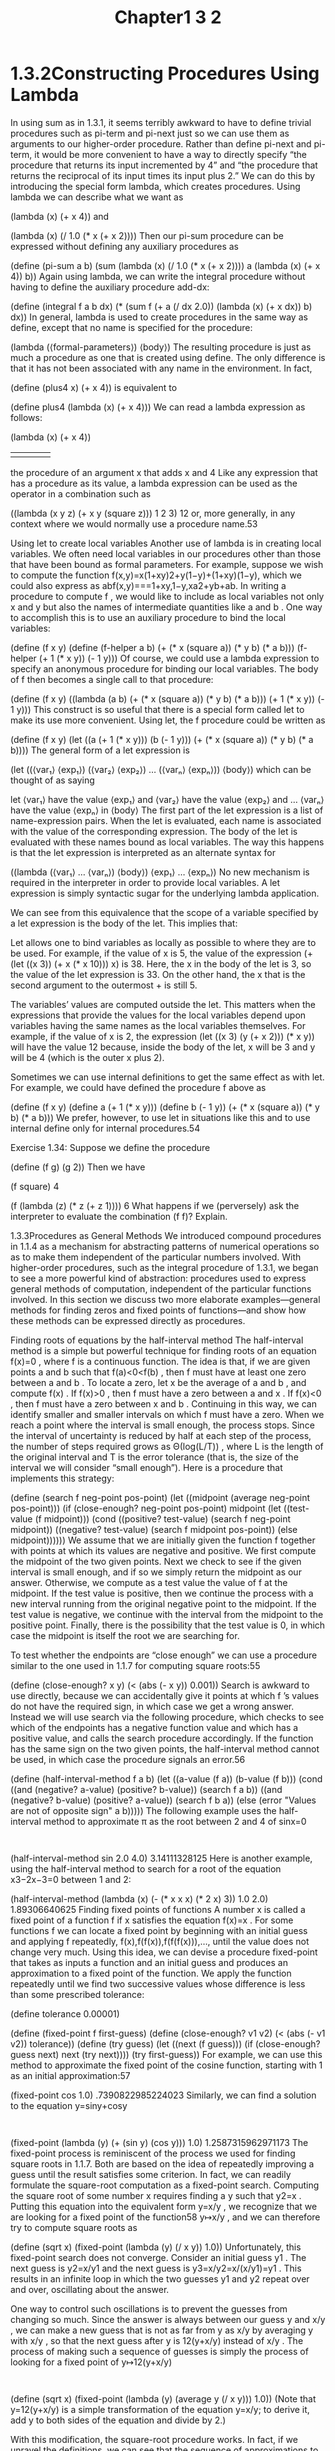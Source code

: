 #+title: Chapter1 3 2

* 1.3.2Constructing Procedures Using Lambda
In using sum as in 1.3.1, it seems terribly awkward to have to define trivial procedures such as pi-term and pi-next just so we can use them as arguments to our higher-order procedure. Rather than define pi-next and pi-term, it would be more convenient to have a way to directly specify “the procedure that returns its input incremented by 4” and “the procedure that returns the reciprocal of its input times its input plus 2.” We can do this by introducing the special form lambda, which creates procedures. Using lambda we can describe what we want as

(lambda (x) (+ x 4))
and

(lambda (x) (/ 1.0 (* x (+ x 2))))
Then our pi-sum procedure can be expressed without defining any auxiliary procedures as

(define (pi-sum a b)
  (sum (lambda (x) (/ 1.0 (* x (+ x 2))))
       a
       (lambda (x) (+ x 4))
       b))
Again using lambda, we can write the integral procedure without having to define the auxiliary procedure add-dx:

(define (integral f a b dx)
  (* (sum f (+ a (/ dx 2.0))
            (lambda (x) (+ x dx))
            b)
     dx))
In general, lambda is used to create procedures in the same way as define, except that no name is specified for the procedure:

(lambda (⟨formal-parameters⟩) ⟨body⟩)
The resulting procedure is just as much a procedure as one that is created using define. The only difference is that it has not been associated with any name in the environment. In fact,

(define (plus4 x) (+ x 4))
is equivalent to

(define plus4 (lambda (x) (+ x 4)))
We can read a lambda expression as follows:

(lambda                     (x)     (+   x     4))
    |                        |       |   |     |
the procedure of an argument x that adds x and 4
Like any expression that has a procedure as its value, a lambda expression can be used as the operator in a combination such as

((lambda (x y z) (+ x y (square z))) 1 2 3)
12
or, more generally, in any context where we would normally use a procedure name.53

Using let to create local variables
Another use of lambda is in creating local variables. We often need local variables in our procedures other than those that have been bound as formal parameters. For example, suppose we wish to compute the function
f(x,y)=x(1+xy)2+y(1−y)+(1+xy)(1−y),
which we could also express as
abf(x,y)===1+xy,1−y,xa2+yb+ab.
In writing a procedure to compute f
, we would like to include as local variables not only x
 and y
 but also the names of intermediate quantities like a
 and b
. One way to accomplish this is to use an auxiliary procedure to bind the local variables:

(define (f x y)
  (define (f-helper a b)
    (+ (* x (square a))
       (* y b)
       (* a b)))
  (f-helper (+ 1 (* x y))
            (- 1 y)))
Of course, we could use a lambda expression to specify an anonymous procedure for binding our local variables. The body of f then becomes a single call to that procedure:

(define (f x y)
  ((lambda (a b)
     (+ (* x (square a))
        (* y b)
        (* a b)))
   (+ 1 (* x y))
   (- 1 y)))
This construct is so useful that there is a special form called let to make its use more convenient. Using let, the f procedure could be written as

(define (f x y)
  (let ((a (+ 1 (* x y)))
        (b (- 1 y)))
    (+ (* x (square a))
       (* y b)
       (* a b))))
The general form of a let expression is

(let ((⟨var₁⟩ ⟨exp₁⟩)
      (⟨var₂⟩ ⟨exp₂⟩)
      …
      (⟨varₙ⟩ ⟨expₙ⟩))
  ⟨body⟩)
which can be thought of as saying

let ⟨var₁⟩ have the value ⟨exp₁⟩ and
    ⟨var₂⟩ have the value ⟨exp₂⟩ and
    …
    ⟨varₙ⟩ have the value ⟨expₙ⟩
  in ⟨body⟩
The first part of the let expression is a list of name-expression pairs. When the let is evaluated, each name is associated with the value of the corresponding expression. The body of the let is evaluated with these names bound as local variables. The way this happens is that the let expression is interpreted as an alternate syntax for

((lambda (⟨var₁⟩ … ⟨varₙ⟩)
   ⟨body⟩)
 ⟨exp₁⟩
 …
 ⟨expₙ⟩)
No new mechanism is required in the interpreter in order to provide local variables. A let expression is simply syntactic sugar for the underlying lambda application.

We can see from this equivalence that the scope of a variable specified by a let expression is the body of the let. This implies that:

Let allows one to bind variables as locally as possible to where they are to be used. For example, if the value of x is 5, the value of the expression
(+ (let ((x 3))
     (+ x (* x 10)))
   x)
is 38. Here, the x in the body of the let is 3, so the value of the let expression is 33. On the other hand, the x that is the second argument to the outermost + is still 5.

The variables’ values are computed outside the let. This matters when the expressions that provide the values for the local variables depend upon variables having the same names as the local variables themselves. For example, if the value of x is 2, the expression
(let ((x 3)
      (y (+ x 2)))
  (* x y))
will have the value 12 because, inside the body of the let, x will be 3 and y will be 4 (which is the outer x plus 2).

Sometimes we can use internal definitions to get the same effect as with let. For example, we could have defined the procedure f above as

(define (f x y)
  (define a
    (+ 1 (* x y)))
  (define b (- 1 y))
  (+ (* x (square a))
     (* y b)
     (* a b)))
We prefer, however, to use let in situations like this and to use internal define only for internal procedures.54

Exercise 1.34: Suppose we define the procedure

(define (f g) (g 2))
Then we have

(f square)
4

(f (lambda (z) (* z (+ z 1))))
6
What happens if we (perversely) ask the interpreter to evaluate the combination (f f)? Explain.

1.3.3Procedures as General Methods
We introduced compound procedures in 1.1.4 as a mechanism for abstracting patterns of numerical operations so as to make them independent of the particular numbers involved. With higher-order procedures, such as the integral procedure of 1.3.1, we began to see a more powerful kind of abstraction: procedures used to express general methods of computation, independent of the particular functions involved. In this section we discuss two more elaborate examples—general methods for finding zeros and fixed points of functions—and show how these methods can be expressed directly as procedures.

Finding roots of equations by the half-interval method
The half-interval method is a simple but powerful technique for finding roots of an equation f(x)=0
, where f
 is a continuous function. The idea is that, if we are given points a
 and b
 such that f(a)<0<f(b)
, then f
 must have at least one zero between a
 and b
. To locate a zero, let x
 be the average of a
 and b
, and compute f(x)
. If f(x)>0
, then f
 must have a zero between a
 and x
. If f(x)<0
, then f
 must have a zero between x
 and b
. Continuing in this way, we can identify smaller and smaller intervals on which f
 must have a zero. When we reach a point where the interval is small enough, the process stops. Since the interval of uncertainty is reduced by half at each step of the process, the number of steps required grows as Θ(log(L/T))
, where L
 is the length of the original interval and T
 is the error tolerance (that is, the size of the interval we will consider “small enough”). Here is a procedure that implements this strategy:

(define (search f neg-point pos-point)
  (let ((midpoint
         (average neg-point pos-point)))
    (if (close-enough? neg-point pos-point)
        midpoint
        (let ((test-value (f midpoint)))
          (cond
           ((positive? test-value)
            (search f neg-point midpoint))
           ((negative? test-value)
            (search f midpoint pos-point))
           (else midpoint))))))
We assume that we are initially given the function f
 together with points at which its values are negative and positive. We first compute the midpoint of the two given points. Next we check to see if the given interval is small enough, and if so we simply return the midpoint as our answer. Otherwise, we compute as a test value the value of f
 at the midpoint. If the test value is positive, then we continue the process with a new interval running from the original negative point to the midpoint. If the test value is negative, we continue with the interval from the midpoint to the positive point. Finally, there is the possibility that the test value is 0, in which case the midpoint is itself the root we are searching for.

To test whether the endpoints are “close enough” we can use a procedure similar to the one used in 1.1.7 for computing square roots:55

(define (close-enough? x y)
  (< (abs (- x y)) 0.001))
Search is awkward to use directly, because we can accidentally give it points at which f
’s values do not have the required sign, in which case we get a wrong answer. Instead we will use search via the following procedure, which checks to see which of the endpoints has a negative function value and which has a positive value, and calls the search procedure accordingly. If the function has the same sign on the two given points, the half-interval method cannot be used, in which case the procedure signals an error.56

(define (half-interval-method f a b)
  (let ((a-value (f a))
        (b-value (f b)))
    (cond ((and (negative? a-value)
                (positive? b-value))
           (search f a b))
          ((and (negative? b-value)
                (positive? a-value))
           (search f b a))
          (else
           (error "Values are not of
                   opposite sign" a b)))))
The following example uses the half-interval method to approximate π
 as the root between 2 and 4 of sinx=0
:

(half-interval-method sin 2.0 4.0)
3.14111328125
Here is another example, using the half-interval method to search for a root of the equation x3−2x−3=0
 between 1 and 2:

(half-interval-method
 (lambda (x) (- (* x x x) (* 2 x) 3))
 1.0
 2.0)
1.89306640625
Finding fixed points of functions
A number x
 is called a fixed point of a function f
 if x
 satisfies the equation f(x)=x
. For some functions f
 we can locate a fixed point by beginning with an initial guess and applying f
 repeatedly,
f(x),f(f(x)),f(f(f(x))),…,
until the value does not change very much. Using this idea, we can devise a procedure fixed-point that takes as inputs a function and an initial guess and produces an approximation to a fixed point of the function. We apply the function repeatedly until we find two successive values whose difference is less than some prescribed tolerance:

(define tolerance 0.00001)

(define (fixed-point f first-guess)
  (define (close-enough? v1 v2)
    (< (abs (- v1 v2))
       tolerance))
  (define (try guess)
    (let ((next (f guess)))
      (if (close-enough? guess next)
          next
          (try next))))
  (try first-guess))
For example, we can use this method to approximate the fixed point of the cosine function, starting with 1 as an initial approximation:57

(fixed-point cos 1.0)
.7390822985224023
Similarly, we can find a solution to the equation y=siny+cosy
:

(fixed-point (lambda (y) (+ (sin y) (cos y)))
             1.0)
1.2587315962971173
The fixed-point process is reminiscent of the process we used for finding square roots in 1.1.7. Both are based on the idea of repeatedly improving a guess until the result satisfies some criterion. In fact, we can readily formulate the square-root computation as a fixed-point search. Computing the square root of some number x
 requires finding a y
 such that y2=x
. Putting this equation into the equivalent form y=x/y
, we recognize that we are looking for a fixed point of the function58 y↦x/y
, and we can therefore try to compute square roots as

(define (sqrt x)
  (fixed-point (lambda (y) (/ x y))
               1.0))
Unfortunately, this fixed-point search does not converge. Consider an initial guess y1
. The next guess is y2=x/y1
 and the next guess is y3=x/y2=x/(x/y1)=y1
. This results in an infinite loop in which the two guesses y1
 and y2
 repeat over and over, oscillating about the answer.

One way to control such oscillations is to prevent the guesses from changing so much. Since the answer is always between our guess y
 and x/y
, we can make a new guess that is not as far from y
 as x/y
 by averaging y
 with x/y
, so that the next guess after y
 is 12(y+x/y)
 instead of x/y
. The process of making such a sequence of guesses is simply the process of looking for a fixed point of y↦12(y+x/y)
:

(define (sqrt x)
  (fixed-point
   (lambda (y) (average y (/ x y)))
   1.0))
(Note that y=12(y+x/y)
 is a simple transformation of the equation y=x/y;
 to derive it, add y
 to both sides of the equation and divide by 2.)

With this modification, the square-root procedure works. In fact, if we unravel the definitions, we can see that the sequence of approximations to the square root generated here is precisely the same as the one generated by our original square-root procedure of 1.1.7. This approach of averaging successive approximations to a solution, a technique that we call average damping, often aids the convergence of fixed-point searches.

Exercise 1.35: Show that the golden ratio φ
 (1.2.2) is a fixed point of the transformation x↦1+1/x
, and use this fact to compute φ
 by means of the fixed-point procedure.

Exercise 1.36: Modify fixed-point so that it prints the sequence of approximations it generates, using the newline and display primitives shown in Exercise 1.22. Then find a solution to xx=1000
 by finding a fixed point of x↦log(1000)/log(x)
. (Use Scheme’s primitive log procedure, which computes natural logarithms.) Compare the number of steps this takes with and without average damping. (Note that you cannot start fixed-point with a guess of 1, as this would cause division by log(1)=0
.)

Exercise 1.37:

An infinite continued fraction is an expression of the form
f=N1D1+N2D2+N3D3+….
As an example, one can show that the infinite continued fraction expansion with the Ni
 and the Di
 all equal to 1 produces 1/φ
, where φ
 is the golden ratio (described in 1.2.2). One way to approximate an infinite continued fraction is to truncate the expansion after a given number of terms. Such a truncation—a so-called finite continued fraction k-term finite continued fraction—has the form
N1D1+N2⋱+NkDk.
Suppose that n and d are procedures of one argument (the term index i
) that return the Ni
 and Di
 of the terms of the continued fraction. Define a procedure cont-frac such that evaluating (cont-frac n d k) computes the value of the k
-term finite continued fraction. Check your procedure by approximating 1/φ
 using
(cont-frac (lambda (i) 1.0)
           (lambda (i) 1.0)
           k)
for successive values of k. How large must you make k in order to get an approximation that is accurate to 4 decimal places?

If your cont-frac procedure generates a recursive process, write one that generates an iterative process. If it generates an iterative process, write one that generates a recursive process.
Exercise 1.38: In 1737, the Swiss mathematician Leonhard Euler published a memoir De Fractionibus Continuis, which included a continued fraction expansion for e−2
, where e
 is the base of the natural logarithms. In this fraction, the Ni
 are all 1, and the Di
 are successively 1, 2, 1, 1, 4, 1, 1, 6, 1, 1, 8, …. Write a program that uses your cont-frac procedure from Exercise 1.37 to approximate e
, based on Euler’s expansion.

Exercise 1.39: A continued fraction representation of the tangent function was published in 1770 by the German mathematician J.H. Lambert:
tanx=x1−x23−x25−…,
where x
 is in radians. Define a procedure (tan-cf x k) that computes an approximation to the tangent function based on Lambert’s formula. k specifies the number of terms to compute, as in Exercise 1.37.

1.3.4Procedures as Returned Values
The above examples demonstrate how the ability to pass procedures as arguments significantly enhances the expressive power of our programming language. We can achieve even more expressive power by creating procedures whose returned values are themselves procedures.

We can illustrate this idea by looking again at the fixed-point example described at the end of 1.3.3. We formulated a new version of the square-root procedure as a fixed-point search, starting with the observation that x⎯⎯√
 is a fixed-point of the function y↦x/y
. Then we used average damping to make the approximations converge. Average damping is a useful general technique in itself. Namely, given a function f
, we consider the function whose value at x
 is equal to the average of x
 and f(x)
.

We can express the idea of average damping by means of the following procedure:

(define (average-damp f)
  (lambda (x)
    (average x (f x))))
Average-damp is a procedure that takes as its argument a procedure f and returns as its value a procedure (produced by the lambda) that, when applied to a number x, produces the average of x and (f x). For example, applying average-damp to the square procedure produces a procedure whose value at some number x
 is the average of x
 and x2
. Applying this resulting procedure to 10 returns the average of 10 and 100, or 55:59

((average-damp square) 10)
55
Using average-damp, we can reformulate the square-root procedure as follows:

(define (sqrt x)
  (fixed-point
   (average-damp
    (lambda (y) (/ x y)))
   1.0))
Notice how this formulation makes explicit the three ideas in the method: fixed-point search, average damping, and the function y↦x/y
. It is instructive to compare this formulation of the square-root method with the original version given in 1.1.7. Bear in mind that these procedures express the same process, and notice how much clearer the idea becomes when we express the process in terms of these abstractions. In general, there are many ways to formulate a process as a procedure. Experienced programmers know how to choose procedural formulations that are particularly perspicuous, and where useful elements of the process are exposed as separate entities that can be reused in other applications. As a simple example of reuse, notice that the cube root of x
 is a fixed point of the function y↦x/y2
, so we can immediately generalize our square-root procedure to one that extracts cube roots:60

(define (cube-root x)
  (fixed-point
   (average-damp
    (lambda (y)
      (/ x (square y))))
   1.0))
Newton’s method
When we first introduced the square-root procedure, in 1.1.7, we mentioned that this was a special case of Newton’s method. If x↦g(x)
 is a differentiable function, then a solution of the equation g(x)=0
 is a fixed point of the function x↦f(x)
 where
f(x)=x−g(x)Dg(x)
and Dg(x)
 is the derivative of g
 evaluated at x
. Newton’s method is the use of the fixed-point method we saw above to approximate a solution of the equation by finding a fixed point of the function f
.61

For many functions g
 and for sufficiently good initial guesses for x
, Newton’s method converges very rapidly to a solution of g(x)=0
.62

In order to implement Newton’s method as a procedure, we must first express the idea of derivative. Note that “derivative,” like average damping, is something that transforms a function into another function. For instance, the derivative of the function x↦x3
 is the function x↦3x2
. In general, if g
 is a function and dx
 is a small number, then the derivative Dg
 of g
 is the function whose value at any number x
 is given (in the limit of small dx
) by
Dg(x)=g(x+dx)−g(x)dx.
Thus, we can express the idea of derivative (taking dx
 to be, say, 0.00001) as the procedure

(define (deriv g)
  (lambda (x)
    (/ (- (g (+ x dx)) (g x))
       dx)))
along with the definition

(define dx 0.00001)
Like average-damp, deriv is a procedure that takes a procedure as argument and returns a procedure as value. For example, to approximate the derivative of x↦x3
 at 5 (whose exact value is 75) we can evaluate

(define (cube x) (* x x x))

((deriv cube) 5)
75.00014999664018
With the aid of deriv, we can express Newton’s method as a fixed-point process:

(define (newton-transform g)
  (lambda (x)
    (- x (/ (g x)
            ((deriv g) x)))))

(define (newtons-method g guess)
  (fixed-point (newton-transform g)
               guess))
The newton-transform procedure expresses the formula at the beginning of this section, and newtons-method is readily defined in terms of this. It takes as arguments a procedure that computes the function for which we want to find a zero, together with an initial guess. For instance, to find the square root of x
, we can use Newton’s method to find a zero of the function y↦y2−x
 starting with an initial guess of 1.63

This provides yet another form of the square-root procedure:

(define (sqrt x)
  (newtons-method
   (lambda (y)
     (- (square y) x))
   1.0))
Abstractions and first-class procedures
We’ve seen two ways to express the square-root computation as an instance of a more general method, once as a fixed-point search and once using Newton’s method. Since Newton’s method was itself expressed as a fixed-point process, we actually saw two ways to compute square roots as fixed points. Each method begins with a function and finds a fixed point of some transformation of the function. We can express this general idea itself as a procedure:

(define (fixed-point-of-transform
         g transform guess)
  (fixed-point (transform g) guess))
This very general procedure takes as its arguments a procedure g that computes some function, a procedure that transforms g, and an initial guess. The returned result is a fixed point of the transformed function.

Using this abstraction, we can recast the first square-root computation from this section (where we look for a fixed point of the average-damped version of y↦x/y
) as an instance of this general method:

(define (sqrt x)
  (fixed-point-of-transform
   (lambda (y) (/ x y))
   average-damp
   1.0))
Similarly, we can express the second square-root computation from this section (an instance of Newton’s method that finds a fixed point of the Newton transform of y↦y2−x
) as

(define (sqrt x)
  (fixed-point-of-transform
   (lambda (y) (- (square y) x))
   newton-transform
   1.0))
We began section 1.3 with the observation that compound procedures are a crucial abstraction mechanism, because they permit us to express general methods of computing as explicit elements in our programming language. Now we’ve seen how higher-order procedures permit us to manipulate these general methods to create further abstractions.

As programmers, we should be alert to opportunities to identify the underlying abstractions in our programs and to build upon them and generalize them to create more powerful abstractions. This is not to say that one should always write programs in the most abstract way possible; expert programmers know how to choose the level of abstraction appropriate to their task. But it is important to be able to think in terms of these abstractions, so that we can be ready to apply them in new contexts. The significance of higher-order procedures is that they enable us to represent these abstractions explicitly as elements in our programming language, so that they can be handled just like other computational elements.

In general, programming languages impose restrictions on the ways in which computational elements can be manipulated. Elements with the fewest restrictions are said to have first-class status. Some of the “rights and privileges” of first-class elements are:64

They may be named by variables.
They may be passed as arguments to procedures.
They may be returned as the results of procedures.
They may be included in data structures.65
Lisp, unlike other common programming languages, awards procedures full first-class status. This poses challenges for efficient implementation, but the resulting gain in expressive power is enormous.66

Exercise 1.40: Define a procedure cubic that can be used together with the newtons-method procedure in expressions of the form

(newtons-method (cubic a b c) 1)
to approximate zeros of the cubic x3+ax2+bx+c
.

Exercise 1.41: Define a procedure double that takes a procedure of one argument as argument and returns a procedure that applies the original procedure twice. For example, if inc is a procedure that adds 1 to its argument, then (double inc) should be a procedure that adds 2. What value is returned by

(((double (double double)) inc) 5)
Exercise 1.42: Let f
 and g
 be two one-argument functions. The composition f
 after g
 is defined to be the function x↦f(g(x))
. Define a procedure compose that implements composition. For example, if inc is a procedure that adds 1 to its argument,

((compose square inc) 6)
49
Exercise 1.43: If f
 is a numerical function and n
 is a positive integer, then we can form the nth
 repeated application of f
, which is defined to be the function whose value at x
 is f(f(…(f(x))…))
. For example, if f
 is the function x↦x+1
, then the nth
 repeated application of f
 is the function x↦x+n
. If f
 is the operation of squaring a number, then the nth
 repeated application of f
 is the function that raises its argument to the 2n-th
 power. Write a procedure that takes as inputs a procedure that computes f
 and a positive integer n
 and returns the procedure that computes the nth
 repeated application of f
. Your procedure should be able to be used as follows:

((repeated square 2) 5)
625
Hint: You may find it convenient to use compose from Exercise 1.42.

Exercise 1.44: The idea of smoothing a function is an important concept in signal processing. If f
 is a function and dx
 is some small number, then the smoothed version of f
 is the function whose value at a point x
 is the average of f(x−dx)
, f(x)
, and f(x+dx)
. Write a procedure smooth that takes as input a procedure that computes f
 and returns a procedure that computes the smoothed f
. It is sometimes valuable to repeatedly smooth a function (that is, smooth the smoothed function, and so on) to obtain the n-fold smoothed function. Show how to generate the n-fold smoothed function of any given function using smooth and repeated from Exercise 1.43.

Exercise 1.45: We saw in 1.3.3 that attempting to compute square roots by naively finding a fixed point of y↦x/y
 does not converge, and that this can be fixed by average damping. The same method works for finding cube roots as fixed points of the average-damped y↦x/y2
. Unfortunately, the process does not work for fourth roots—a single average damp is not enough to make a fixed-point search for y↦x/y3
 converge. On the other hand, if we average damp twice (i.e., use the average damp of the average damp of y↦x/y3
) the fixed-point search does converge. Do some experiments to determine how many average damps are required to compute nth
 roots as a fixed-point search based upon repeated average damping of y↦x/yn−1
. Use this to implement a simple procedure for computing nth
 roots using fixed-point, average-damp, and the repeated procedure of Exercise 1.43. Assume that any arithmetic operations you need are available as primitives.

Exercise 1.46: Several of the numerical methods described in this chapter are instances of an extremely general computational strategy known as iterative improvement. Iterative improvement says that, to compute something, we start with an initial guess for the answer, test if the guess is good enough, and otherwise improve the guess and continue the process using the improved guess as the new guess. Write a procedure iterative-improve that takes two procedures as arguments: a method for telling whether a guess is good enough and a method for improving a guess. Iterative-improve should return as its value a procedure that takes a guess as argument and keeps improving the guess until it is good enough. Rewrite the sqrt procedure of 1.1.7 and the fixed-point procedure of 1.3.3 in terms of iterative-improve.

* Footnotes
53 It would be clearer and less intimidating to people learning Lisp if a name more obvious than lambda, such as make-procedure, were used. But the convention is firmly entrenched. The notation is adopted from the λ-calculus, a mathematical formalism introduced by the mathematical logician Alonzo Church (1941). Church developed the λ-calculus to provide a rigorous foundation for studying the notions of function and function application. The λ-calculus has become a basic tool for mathematical investigations of the semantics of programming languages.

54 Understanding internal definitions well enough to be sure a program means what we intend it to mean requires a more elaborate model of the evaluation process than we have presented in this chapter. The subtleties do not arise with internal definitions of procedures, however. We will return to this issue in 4.1.6, after we learn more about evaluation.

55 We have used 0.001 as a representative “small” number to indicate a tolerance for the acceptable error in a calculation. The appropriate tolerance for a real calculation depends upon the problem to be solved and the limitations of the computer and the algorithm. This is often a very subtle consideration, requiring help from a numerical analyst or some other kind of magician.

56 This can be accomplished using error, which takes as arguments a number of items that are printed as error messages.

57 Try this during a boring lecture: Set your calculator to radians mode and then repeatedly press the cos button until you obtain the fixed point.

58 ↦
 (pronounced “maps to”) is the mathematician’s way of writing lambda. y↦x/y
 means (lambda (y) (/ x y)), that is, the function whose value at y
 is x/y
.

59 Observe that this is a combination whose operator is itself a combination. Exercise 1.4 already demonstrated the ability to form such combinations, but that was only a toy example. Here we begin to see the real need for such combinations—when applying a procedure that is obtained as the value returned by a higher-order procedure.

60 See Exercise 1.45 for a further generalization.

61 Elementary calculus books usually describe Newton’s method in terms of the sequence of approximations xn+1=xn−g(xn)/Dg(xn)
. Having language for talking about processes and using the idea of fixed points simplifies the description of the method.

62 Newton’s method does not always converge to an answer, but it can be shown that in favorable cases each iteration doubles the number-of-digits accuracy of the approximation to the solution. In such cases, Newton’s method will converge much more rapidly than the half-interval method.

63 For finding square roots, Newton’s method converges rapidly to the correct solution from any starting point.

64 The notion of first-class status of programming-language elements is due to the British computer scientist Christopher Strachey (1916-1975).

65 We’ll see examples of this after we introduce data structures in Chapter 2.

66 The major implementation cost of first-class procedures is that allowing procedures to be returned as values requires reserving storage for a procedure’s free variables even while the procedure is not executing. In the Scheme implementation we will study in 4.1, these variables are stored in the procedure’s environment.
